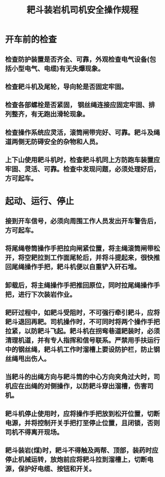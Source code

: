 :PROPERTIES:
:ID:       577d22ca-b9c1-4b30-86b9-522656f80e02
:END:
#+title: 耙斗装岩机司机安全操作规程
* 开车前的检查
** 检查防护装置是否齐全、可靠，外观检查电气设备(包括小型电气、电缆)有无失爆现象。
** 检查耙斗机及尾轮，导向轮是否固定牢固。
** 检查各部螺栓是否紧固， 钢丝绳连接应固定牢固、排列整齐，有无跑出滑轮现象。
** 检查操作系统应灵活，滚筒闸带完好、可靠。耙斗及绳道两侧无防碍安全的杂物和人员。
** 上下山使用耙斗机时，检查耙斗机同上方防跑车装置应牢固、灵活、可靠。检查中发现问题，必须处理好后，方可起车。
* 起动、运行、停止
** 接到开车信号，必须向周围工作人员发出开车警告后，方可起车。
** 将尾绳卷筒操作手把拉向闸紧位置，将主绳滚筒闸带松开，将空耙拉到工作面尾轮后，并将斗提起来，很快推回尾绳操作手把，耙斗机便以自重铲入矸石堆。
** 卸载后，将主绳操作手把推回原位，同时拉尾绳操作手把，进行下次装岩作业。
** 耙矸过程中，如耙斗受阻时，不可强行牵引耙斗，应将耙斗退回再耙。司机操作时，不可同时将两个操作手把拉紧，以防耙斗飞起。耙斗机在拐弯巷道耙装时，必须清理机道，并有专人指挥和信号联系。严禁用手扶运行中的钢丝绳，耙斗机工作时溜槽上要设防护栏，防止钢丝绳甩出伤人。
** 当耙斗的出绳方向与耙斗筒的中心方向夹角过大时，司机应在出绳的对侧操作，以防耙斗穿出溜槽，伤害司机。
** 耙斗机停止使用时，应将操作手把放到松开位置，切断电源，并将控制开关手把打至停止位置，且闭锁，否则司机不得离开现场。
** 耙斗装岩(煤)时，耙斗不得触及两帮、顶部，装药时应停止机械运转，放炮前应将耙斗拉到溜槽上，切断电源，保护好电缆、按钮和开关。
